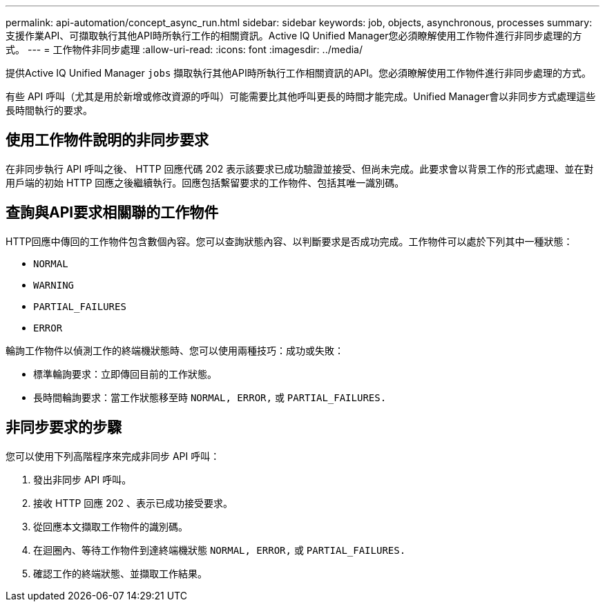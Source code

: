 ---
permalink: api-automation/concept_async_run.html 
sidebar: sidebar 
keywords: job, objects, asynchronous, processes 
summary: 支援作業API、可擷取執行其他API時所執行工作的相關資訊。Active IQ Unified Manager您必須瞭解使用工作物件進行非同步處理的方式。 
---
= 工作物件非同步處理
:allow-uri-read: 
:icons: font
:imagesdir: ../media/


[role="lead"]
提供Active IQ Unified Manager `jobs` 擷取執行其他API時所執行工作相關資訊的API。您必須瞭解使用工作物件進行非同步處理的方式。

有些 API 呼叫（尤其是用於新增或修改資源的呼叫）可能需要比其他呼叫更長的時間才能完成。Unified Manager會以非同步方式處理這些長時間執行的要求。



== 使用工作物件說明的非同步要求

在非同步執行 API 呼叫之後、 HTTP 回應代碼 202 表示該要求已成功驗證並接受、但尚未完成。此要求會以背景工作的形式處理、並在對用戶端的初始 HTTP 回應之後繼續執行。回應包括繫留要求的工作物件、包括其唯一識別碼。



== 查詢與API要求相關聯的工作物件

HTTP回應中傳回的工作物件包含數個內容。您可以查詢狀態內容、以判斷要求是否成功完成。工作物件可以處於下列其中一種狀態：

* `NORMAL`
* `WARNING`
* `PARTIAL_FAILURES`
* `ERROR`


輪詢工作物件以偵測工作的終端機狀態時、您可以使用兩種技巧：成功或失敗：

* 標準輪詢要求：立即傳回目前的工作狀態。
* 長時間輪詢要求：當工作狀態移至時 `NORMAL, ERROR,` 或 `PARTIAL_FAILURES.`




== 非同步要求的步驟

您可以使用下列高階程序來完成非同步 API 呼叫：

. 發出非同步 API 呼叫。
. 接收 HTTP 回應 202 、表示已成功接受要求。
. 從回應本文擷取工作物件的識別碼。
. 在迴圈內、等待工作物件到達終端機狀態 `NORMAL, ERROR,` 或 `PARTIAL_FAILURES.`
. 確認工作的終端狀態、並擷取工作結果。

